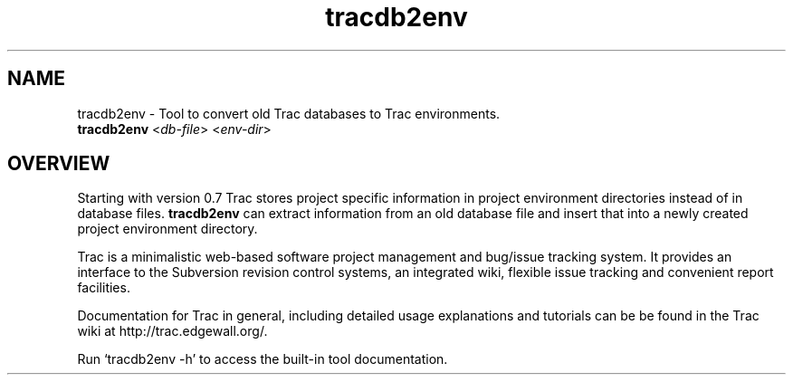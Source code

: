 .\" You can view this file with:
.\" nroff -man [filename]
.\"
.TH tracdb2env 1
.SH NAME
tracdb2env \- Tool to convert old Trac databases to Trac environments.
.Sh SYNOPSIS
.TP
\fBtracdb2env\fP <\fIdb-file\fP> <\fIenv-dir\fP>
.SH OVERVIEW

Starting with version 0.7 Trac stores project specific information in project
environment directories instead of in database files. \fBtracdb2env\fP can extract
information from an old database file and insert that into a newly created
project environment directory.

Trac is a minimalistic web-based software project management and bug/issue
tracking system. It provides an interface to the Subversion revision control
systems, an integrated wiki, flexible issue tracking and convenient report
facilities.

Documentation for Trac in general, including detailed usage explanations
and tutorials can be be found in the Trac wiki at
http://trac.edgewall.org/.

Run `tracdb2env -h' to access the built-in tool documentation.
